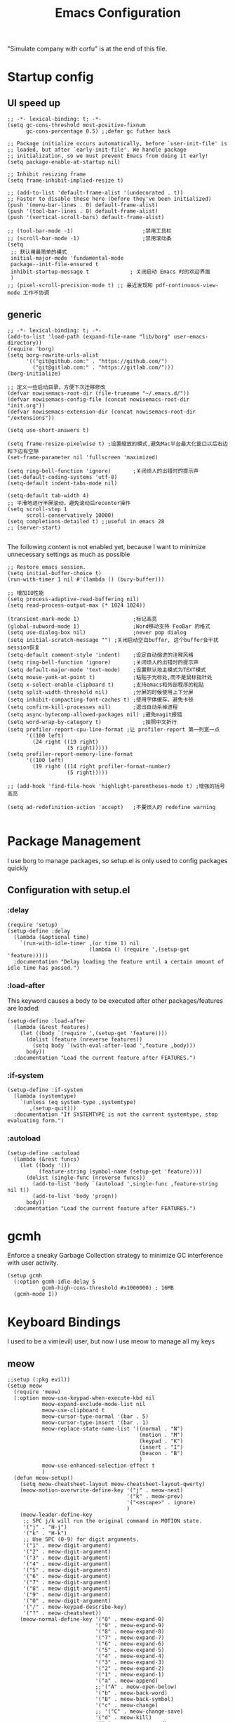  #+TITLE: Emacs Configuration
#+PROPERTY: header-args:elisp :tangle ~/.emacs.d/init.el
"Simulate company with corfu" is at the end of this file.

* Startup config
** UI speed up
#+begin_src elisp :tangle ~/.emacs.d/early-init.el
  ;; -*- lexical-binding: t; -*-
  (setq gc-cons-threshold most-positive-fixnum
        gc-cons-percentage 0.5) ;;defer gc futher back

  ;; Package initialize occurs automatically, before `user-init-file' is
  ;; loaded, but after `early-init-file'. We handle package
  ;; initialization, so we must prevent Emacs from doing it early!
  (setq package-enable-at-startup nil)

  ;; Inhibit resizing frame
  (setq frame-inhibit-implied-resize t)

  ;; (add-to-list 'default-frame-alist '(undecorated . t))
  ;; Faster to disable these here (before they've been initialized)
  (push '(menu-bar-lines . 0) default-frame-alist)
  (push '(tool-bar-lines . 0) default-frame-alist)
  (push '(vertical-scroll-bars) default-frame-alist)

  ;; (tool-bar-mode -1)                      ;禁用工具栏
  ;; (scroll-bar-mode -1)                    ;禁用滚动条
  (setq
   ;; 默认用最简单的模式
   initial-major-mode 'fundamental-mode
   package--init-file-ensured t
   inhibit-startup-message t             ; 关闭启动 Emacs 时的欢迎界面
   )
  ;; (pixel-scroll-precision-mode t) ;; 最近发现和 pdf-continuous-view-mode 工作不协调
#+end_src
** generic
#+begin_src elisp
  ;; -*- lexical-binding: t; -*-
  (add-to-list 'load-path (expand-file-name "lib/borg" user-emacs-directory))
  (require 'borg)
  (setq borg-rewrite-urls-alist
        '(("git@github.com:" . "https://github.com/")
          ("git@gitlab.com:" . "https://gitlab.com/")))
  (borg-initialize)

  ;; 定义一些启动目录，方便下次迁移修改
  (defvar nowisemacs-root-dir (file-truename "~/.emacs.d/"))
  (defvar nowisemacs-config-file (concat nowisemacs-root-dir "init.org"))
  (defvar nowisemacs-extension-dir (concat nowisemacs-root-dir "/extensions"))

  (setq use-short-answers t)

  (setq frame-resize-pixelwise t) ;设置缩放的模式,避免Mac平台最大化窗口以后右边和下边有空隙
  (set-frame-parameter nil 'fullscreen 'maximized)

  (setq ring-bell-function 'ignore)       ;关闭烦人的出错时的提示声
  (set-default-coding-systems 'utf-8)
  (setq-default indent-tabs-mode nil)

  (setq-default tab-width 4)
  ;; 平滑地进行半屏滚动，避免滚动后recenter操作
  (setq scroll-step 1
        scroll-conservatively 10000)
  (setq completions-detailed t) ;;useful in emacs 28
  ;; (server-start)

#+end_src

The following content is not enabled yet, because I want to minimize unnecessary settings as much as possible
#+begin_src elisp :tangle no
  ;; Restore emacs session.
  (setq initial-buffer-choice t)
  (run-with-timer 1 nil #'(lambda () (bury-buffer)))

  ;; 增加IO性能
  (setq process-adaptive-read-buffering nil)
  (setq read-process-output-max (* 1024 1024))

  (transient-mark-mode 1)                 ;标记高亮
  (global-subword-mode 1)                 ;Word移动支持 FooBar 的格式
  (setq use-dialog-box nil)               ;never pop dialog
  (setq initial-scratch-message "") ;关闭启动空白buffer, 这个buffer会干扰session恢复
  (setq-default comment-style 'indent)    ;设定自动缩进的注释风格
  (setq ring-bell-function 'ignore)       ;关闭烦人的出错时的提示声
  (setq default-major-mode 'text-mode)    ;设置默认地主模式为TEXT模式
  (setq mouse-yank-at-point t)            ;粘贴于光标处,而不是鼠标指针处
  (setq x-select-enable-clipboard t)      ;支持emacs和外部程序的粘贴
  (setq split-width-threshold nil)        ;分屏的时候使用上下分屏
  (setq inhibit-compacting-font-caches t) ;使用字体缓存，避免卡顿
  (setq confirm-kill-processes nil)       ;退出自动杀掉进程
  (setq async-bytecomp-allowed-packages nil) ;避免magit报错
  (setq word-wrap-by-category t)             ;按照中文折行
  (setq profiler-report-cpu-line-format ;让 profiler-report 第一列宽一点
        '((100 left)
          (24 right ((19 right)
                     (5 right)))))
  (setq profiler-report-memory-line-format
        '((100 left)
          (19 right ((14 right profiler-format-number)
                     (5 right)))))

  ;; (add-hook 'find-file-hook 'highlight-parentheses-mode t) ;增强的括号高亮

  (setq ad-redefinition-action 'accept)   ;不要烦人的 redefine warning

#+end_src

* Package Management
I use borg to manage packages, so setup.el is only used to config packages quickly
** Configuration with setup.el
*** :delay
#+begin_src elisp
  (require 'setup)
  (setup-define :delay
    (lambda (&optional time)
      `(run-with-idle-timer ,(or time 1) nil
                            (lambda () (require ',(setup-get 'feature)))))
    :documentation "Delay loading the feature until a certain amount of idle time has passed.")
#+end_src
*** :load-after
This keyword causes a body to be executed after other packages/features are loaded:
#+begin_src elisp
  (setup-define :load-after
    (lambda (&rest features)
      (let ((body `(require ',(setup-get 'feature))))
        (dolist (feature (nreverse features))
          (setq body `(with-eval-after-load ',feature ,body)))
        body))
    :documentation "Load the current feature after FEATURES.")
#+end_src
*** :if-system
#+begin_src elisp
  (setup-define :if-system
    (lambda (systemtype)
      `(unless (eq system-type ,systemtype)
         ,(setup-quit)))
    :documentation "If SYSTEMTYPE is not the current systemtype, stop evaluating form.")
#+end_src
*** :autoload
#+begin_src elisp
  (setup-define :autoload
    (lambda (&rest funcs)
      (let ((body '())
            (feature-string (symbol-name (setup-get 'feature))))
        (dolist (single-func (nreverse funcs))
          (add-to-list 'body `(autoload ',single-func ,feature-string nil t))
          (add-to-list 'body 'progn))
        body))
    :documentation "Load the current feature after FEATURES.")
#+end_src
* gcmh
Enforce a sneaky Garbage Collection strategy to minimize GC interference with user activity.
#+begin_src elisp
  (setup gcmh
    (:option gcmh-idle-delay 5
             gcmh-high-cons-threshold #x1000000) ; 16MB
    (gcmh-mode 1))
#+end_src
* Keyboard Bindings
I used to be a vim(evil) user, but now I use meow to manage all my keys
** meow
#+begin_src elisp
  ;;setup (:pkg evil))
  (setup meow
    (require 'meow)
    (:option meow-use-keypad-when-execute-kbd nil
             meow-expand-exclude-mode-list nil
             meow-use-clipboard t
             meow-cursor-type-normal '(bar . 5)
             meow-cursor-type-insert '(bar . 1)
             meow-replace-state-name-list '((normal . "N")
                                            (motion . "M")
                                            (keypad . "K")
                                            (insert . "I")
                                            (beacon . "B")
                                            )
             meow-use-enhanced-selection-effect t
             )
    (defun meow-setup()
      (setq meow-cheatsheet-layout meow-cheatsheet-layout-qwerty)
      (meow-motion-overwrite-define-key '("j" . meow-next)
                                        '("k" . meow-prev)
                                        '("<escape>" . ignore)
                                        )
      (meow-leader-define-key
       ;; SPC j/k will run the original command in MOTION state.
       '("j" . "H-j")
       '("k" . "H-k")
       ;; Use SPC (0-9) for digit arguments.
       '("1" . meow-digit-argument)
       '("2" . meow-digit-argument)
       '("3" . meow-digit-argument)
       '("4" . meow-digit-argument)
       '("5" . meow-digit-argument)
       '("6" . meow-digit-argument)
       '("7" . meow-digit-argument)
       '("8" . meow-digit-argument)
       '("9" . meow-digit-argument)
       '("0" . meow-digit-argument)
       '("/" . meow-keypad-describe-key)
       '("?" . meow-cheatsheet))
      (meow-normal-define-key '("0" . meow-expand-0)
                              '("9" . meow-expand-9)
                              '("8" . meow-expand-8)
                              '("7" . meow-expand-7)
                              '("6" . meow-expand-6)
                              '("5" . meow-expand-5)
                              '("4" . meow-expand-4)
                              '("3" . meow-expand-3)
                              '("2" . meow-expand-2)
                              '("1" . meow-expand-1)
                              '("a" . meow-append)
                              ;;'("A" . meow-open-below)
                              '("b" . meow-back-word)
                              '("B" . meow-back-symbol)
                              '("c" . meow-change)
                              ;; '("C" . meow-change-save)
                              '("d" . meow-kill)
                              '("e" . meow-next-word)
                              '("E" . meow-next-symbol)
                              '("f" . meow-find)
                              ;; '("F" . meow-find-expand)

                              '("g d" . xref-find-definitions)
                              '("g D" . xref-find-references)
                              '("g m" . consult-mark)
                              '("g a" . eglot-code-actions)
                              '("g r" . eglot-rename)
                              '("g f" . eglot-format)

                              '("G" . meow-grab)
                              '("h" . meow-left)
                              '("H" . meow-left-expand)
                              '("i" . meow-insert)
                              ;; '("I" . (progon (meow-line) (meow-insert)))
                              '("j" . meow-next)
                              '("J" . meow-next-expand)
                              '("k" . meow-prev)
                              '("K" . meow-prev-expand)
                              '("l" . meow-right)
                              '("L" . meow-right-expand)
                              ;; '("m" . meow-mark-word)
                              ;; '("M" . meow-mark-symbol)
                              '("m" . consult-register-store)
                              '("M" . meow-mark-symbol)
                              '("n" . meow-search)
                              '("N" . meow-pop-selection)

                              '("o" . meow-open-below)
                              '("O" . meow-open-above)
                              '("p" . meow-yank)
                              '("P" . meow-yank-pop)
                              '("q" . meow-quit)
                              '("Q" . goto-line)
                              '("r" . meow-replace)
                              '("R" . meow-swap-grab)
                              '("s" . meow-line)
                              '("S" . meow-kmacro-lines)
                              '("t" . meow-till)
                              '("u" . meow-undo)
                              '("U" . vundo)
                              '("v v" . meow-visit)
                              '("V" . meow-kmacro-matches)
                              '("w" . meow-block)
                              '("W" . meow-to-block)
                              '("x" . meow-delete)
                              '("X" . meow-backward-delete)
                              '("y" . meow-save)
                              '("z a" . hs-toggle-hiding)
                              '("z c" . hs-hide-block)
                              '("z o" . hs-show-block)
                              '("z m" . hs-hide-all)
                              '("z r" . hs-show-all)
                              '("v i" . meow-inner-of-thing)
                              '("v a" . meow-bounds-of-thing)


                              '("v \'" . insert-quotations)
                              '("v \"" . insert-quotes)
                              '("v \`" . insert-backquote)
                              '("v *" . insert-star)
                              '("v (" . insert-parentheses)
                              '("v [" . insert-bracket)
                              '("v {" . insert-curly)
                              '("v =" . insert-equation)

                              '("<escape>" . ignore)

                              '("!" . meow-start-kmacro-or-insert-counter)
                              '("@" . meow-end-or-call-kmacro)
                              '("#" . symbol-overlay-put)
                              '("^" . meow-join)
                              '("*" . symbol-overlay-put)
                              '("-" . negative-argument)
                              '("=" . indent-region)

                              '("[" . meow-beginning-of-thing)
                              '("]" . meow-end-of-thing)
                              '("\\" . quoted-insert)

                              '(";" . meow-expand-1)
                              '(":" . async-shell-command)
                              '("'" . consult-register-load)
                              '("," . meow-reverse)
                              '("." . repeat)


                              ;; '("&" . meow-query-replace)
                              ;; '("%" . meow-query-replace-regexp)
                              '("/" . consult-line)))
    (meow-global-mode 1)
                                          ; meow-setup 用于自定义按键绑定，可以直接使用下文中的示例
    (meow-setup)
    )
#+end_src

** which-key
#+begin_src elisp
  (setup which-key
    (which-key-mode)
    (setq which-key-idle-delay 0.1))
#+end_src
** keybinding
#+begin_src elisp
  ;; buffer
  (meow-leader-define-key
   '("b b" . persp-switch-to-buffer)
   '("b B" . switch-to-buffer)
   '("b k" . kill-current-buffer)
   '("b l" . meow-last-buffer)
   '("b m" . bookmark-set)
   '("b n" . next-buffer)
   '("b M" . bookmark-delete)
   '("b j" . bookmark-jump)
   '("b p" . previous-buffer)
   '("b r" . revert-buffer))

  ;; lewisliu
  (meow-leader-define-key
   '("e y p" . my-gts-translate-posframe)
   '("e y i" . gts-do-translate)
   ;; citre
   '("e c a" . citre-ace-peek)
   '("e c j" . citre-jump)
   '("e c p" . citre-peek)
   '("e c J" . citre-jump-back)
   '("e c u" . citre-update-this-tags-file)
   '("e c r" . citre-peek-restore)
   '("e c s" . citre-peek-save-session)
   '("e c l" . citre-peek-load-session)
   ;; aweshell
   '("e a a" . aweshell-toggle)
   '("e a d" . aweshell-dedicated-toggle)
   '("e a b" . aweshell-switch-buffer)
   '("e a s" . aweshell-search-history)
   ;; insert-translated
   '("e i i" . insert-translated-name-insert)
   '("e i r" . insert-translated-name-replace)

   ;; imenu-list
   '("e l" . imenu-list-smart-toggle)
   ;; org-download
   '("e d" . org-download-screenshot)
   ;; english help
   '("e h c" . toggle-company-english-helper)
   '("e h f" . english-teacher-follow-mode))

  ;; search
  (meow-leader-define-key
   '("s s" . consult-line)
   '("s b" . consult-buffer)
   '("s d" . consult-ripgrep)
   '("s D" . lewis/ripgrep-search-other-dir)
   '("s g" . deadgrep)
   '("s h" . consult-history)
   '("s f" . consult-find)
   '("s F" . lewis/find-file-other-dir))

  (defun find-config-file()
    (interactive)
    (find-file nowisemacs-config-file))

  ;; file
  (meow-leader-define-key
   '("f r" . consult-recent-file)
   '("f p" . find-config-file))

  ;; notes
  (meow-leader-define-key
   '("n r D" . org-roam-demote-entire-buffer)
   '("n r f" . org-roam-node-find)
   '("n r F" . org-roam-ref-find)
   '("n r g" . org-roam-graph)
   '("n r i" . org-roam-node-insert)
   '("n r I" . org-id-get-create)
   ;; '("n r m" . org-roam-buffer-toggle)
   '("n r M" . org-roam-buffer-display-dedicated)
   '("n r n" . org-roam-capture)
   '("n r r" . org-roam-buffer-toggle)
   '("n r R" . org-roam-link-replace-all)
   ;; date
   '("n r d b" . org-roam-dailies-goto-previous-note)
   '("n r d d" . org-roam-dailies-goto-date)
   '("n r d D" . org-roam-dailies-capture-date)
   '("n r d f" . org-roam-dailies-goto-next-note)
   '("n r d m" . org-roam-dailies-goto-tomorrow)
   '("n r d M" . org-roam-dailies-capture-tomorrow)
   '("n r d n" . org-roam-dailies-capture-today)
   '("n r d t" . org-roam-dailies-goto-today)
   '("n r d T" . org-roam-dailies-capture-today)
   '("n r d y" . org-roam-dailies-goto-yesterday)
   '("n r d Y" . org-roam-dailies-capture-yesterday)
   '("n r d -" . org-roam-dailies-find-directory)
   ;; "node properties"
   '("n r o a" . org-roam-alias-add)
   '("n r o A" . org-roam-alias-remove)
   '("n r o t" . org-roam-tag-add)
   '("n r o T" . org-roam-tag-remove)
   '("n r o r" . org-roam-ref-add)
   '("n r o R" . org-roam-ref-remove)

   '("n e" . org-noter)
   )
  (meow-leader-define-key
   ;; time
   ;; '("t t" . org-pomodoro)
   ;;a agenda
   '("a a" . org-agenda)
   ;;w workspace
   '("TAB". perspective-map))

  ;;oj
  (meow-leader-define-key
   '("o p" . oj-prepare)
   '("o t" . oj-test)
   '("o h" . oj-open-home-dir))
#+end_src

** minibuffer-modifier-keys
#+begin_src elisp
  (require 'minibuffer-modifier-keys)
  (minibuffer-modifier-keys-setup t)
#+end_src
** insert-pair
#+begin_src elisp
  (defun insert-quotations (&optional arg)
    "Enclose following ARG sexps in quotation marks.
    Leave point after open-paren."
    (interactive "*P")
    (insert-pair arg ?\' ?\'))

  (defun insert-quotes (&optional arg)
    "Enclose following ARG sexps in quotes.
    Leave point after open-quote."
    (interactive "*P")
    (insert-pair arg ?\" ?\"))

  (defun insert-backquote (&optional arg)
    "Enclose following ARG sexps in quotations with backquote.
    Leave point after open-quotation."
    (interactive "*P")
    (insert-pair arg ?\` ?\'))

  (defun insert-star (&optional arg)
    "Enclose following ARG sexps in stars.
  Leave point after open-quotation."
    (interactive "*P")
    (insert-pair arg ?\* ?\*))

  (defun insert-bracket (&optional arg)
    "Enclose following ARG sexps in brackets.
  Leave point after open-quotation."
    (interactive "*P")
    (insert-pair arg ?\[ ?\]))

  (defun insert-curly (&optional arg)
    "Enclose following ARG sexps in curly braces.
  Leave point after open-quotation."
    (interactive "*P")
    (insert-pair arg ?\{ ?\}))

  (defun insert-equate (&optional arg)
    "Enclose following ARG sexps in equations.
  Leave point after open-quotation."
    (interactive "*P")
    (insert-pair arg ?\= ?\=))
#+end_src
* UI
** Font
#+begin_src elisp
  (defun font-installed-p (font-name)
    "Check if font with FONT-NAME is available."
    (find-font (font-spec :name font-name)))

  (when (display-graphic-p)
    ;; Set default font
    (cl-loop for font in '(
                           ;; "JetBrains Mono"
                           ;; "InconsolataGo QiHei NF"
                           "Sarasa Mono SC Nerd"
                           "yaheiInconsolata"
                           "Monaco"
                           "Consolas")
             when (font-installed-p font)
             return (progn
                      (set-face-attribute 'default nil :family font :height 140)
                      (set-face-attribute 'fixed-pitch nil :family font :height 1.0)))

    ;; variable-pitch
    (cl-loop for font in '("Noto Sans CJK SC" "Arial" "Helvetica" "Times New Roman")
             when (font-installed-p font)
             return (set-face-attribute 'variable-pitch nil :family font :height 1.0)))

  ;; Specify font for all unicode characters
  ;; (cl-loop for font in '("Apple Color Emoji" "Segoe UI Symbol" "Symbola" "Symbol")
  ;;          when (font-installed-p font)
  ;;          return(set-fontset-font t 'unicode font nil 'prepend))

  ;; ;; Specify font for Chinese characters
  ;; (cl-loop for font in '("WenQuanYi Micro Hei" "Microsoft Yahei")
  ;;          when (font-installed-p font)
  ;;          return (set-fontset-font t '(#x4e00 . #x9fff) font)))

  ;; (set-face-attribute 'default nil :family "yaheiInconsolata" :height 140)

  (setup mixed-pitch
    (:hook-into text-mode))
  ;; 需要等宽的把face 添加到 mixed-pitch-fixed-pitch-faces
#+end_src

** Theme
Modus-themes is great especailly for org mode
#+begin_src elisp
  (setup modus-themes
    (:option modus-themes-org-blocks 'tinted-background
             modus-themes-mode-line '(3d)
             modus-themes-hl-line '(intense accented)
             modus-themes-paren-match '(intense bold underline)
             modus-themes-subtle-line-numbers t)
    ;; (load-theme 'modus-vivendi))
    (load-theme 'modus-operandi))
#+end_src

** line number
only enable line number in some modes, borrowed from lazycat-emacs
#+begin_src elisp
  (setq display-line-numbers-width-start t)
  (setq line-number-display-limit large-file-warning-threshold)
  (setq line-number-display-limit-width 1000)

  (dolist (hook (list
                 'c-mode-common-hook
                 'c-mode-hook
                 'emacs-lisp-mode-hook
                 'lisp-interaction-mode-hook
                 'lisp-mode-hook
                 'java-mode-hook
                 'asm-mode-hook

                 'haskell-mode-hook
                 'rcirc-mode-hook
                 'erc-mode-hook
                 'sh-mode-hook
                 'makefile-gmake-mode-hook
                 'python-mode-hook
                 'js-mode-hook
                 'html-mode-hook
                 'css-mode-hook
                 'tuareg-mode-hook
                 'go-mode-hook
                 'coffee-mode-hook
                 'qml-mode-hook
                 'markdown-mode-hook
                 'slime-repl-mode-hook
                 'package-menu-mode-hook
                 'cmake-mode-hook
                 'php-mode-hook
                 'web-mode-hook
                 'coffee-mode-hook
                 'sws-mode-hook
                 'jade-mode-hook
                 'vala-mode-hook
                 'rust-mode-hook
                 'ruby-mode-hook
                 'qmake-mode-hook
                 'lua-mode-hook
                 'swift-mode-hook
                 'llvm-mode-hook
                 'conf-toml-mode-hook
                 'nxml-mode-hook
                 'nim-mode-hook
                 'org-mode-hook
                 ))
    (add-hook hook (lambda () (display-line-numbers-mode))))
#+end_src
** all-the-icons
I'm thinking about removing this package, but it's pretty good so far
*** all-the-icons
#+begin_src elisp
  (setup all-the-icons
    (:option all-the-icons-scale-factor 1.0))
  (setup all-the-icons-completion
    (add-hook 'marginalia-mode-hook #'all-the-icons-completion-marginalia-setup))
#+end_src

** rainbow-delimiters
rainbow-delimiters is a "rainbow parentheses"-like mode which highlights delimiters such as parentheses, brackets or braces according to their depth.
#+begin_src elisp
  (setup rainbow-delimiters
    (:hook-into prog-mode))
#+end_src
** diff-hl
diff-hl-mode highlights uncommitted changes on the left side of the window (area also known as the "gutter"), allows you to jump between and revert them selectively.
#+begin_src elisp
  (setup diff-hl
    (global-diff-hl-mode)
    (diff-hl-margin-mode))
    #+end_src
** emacs-dashboard
#+begin_src elisp
  (setup dashboard
    (:option dashboard-items '((recents . 5)
                               ;; (agenda . 5)
                               (bookmarks . 5)
                               ;; (projects . 5)
                               )
             ;; dashboard-set-heading-icons t
             dashboard-center-content t
             dashboard-startup-banner "~/.emacs.d/etc/banner.txt"
             dashboard-set-init-info t)
    (dashboard-setup-startup-hook))
#+end_src
** doom-modeline
#+begin_src elisp
(setup doom-modeline
  (:option doom-modeline-window-width-limit fill-column
           doom-modeline-height 20
           doom-modeline-hud t
           doom-modeline-icon nil
           doom-modeline-unicode-fallback t)
  (:hook-into after-init))
#+end_src
** awesome-tray
#+begin_src elisp
  (setup awesome-tray
    (:option
     ;; awesome-tray-file-path-show-filename t
             awesome-tray-update-interval 0.2
             awesome-tray-buffer-name-buffer-changed t
             awesome-tray-file-path-truncate-dirname-levels 3
             awesome-tray-buffer-name-max-length 30
             )
    ;; (require 'awesome-tray)

    (:when-loaded
    (defvar lewis-awesome-tray-deli "  ")

    (defun pyim-awesome-tray()
      (concat current-input-method-title))
    (defun persp-awesome-tray()
      (concat "[" (persp-current-name) "]"))

    (defun project-awesome-tray()
      (car (nthcdr 2 (project-current))))
    (defun meow-awesome-tray()
      (concat "<" (meow-indicator) ">"))

     (add-to-list 'awesome-tray-module-alist '("meow" . (meow-awesome-tray awesome-tray-module-last-command-face)))
     (add-to-list 'awesome-tray-module-alist '("pyim" . (pyim-awesome-tray awesome-tray-module-input-method-face)))
     (add-to-list 'awesome-tray-module-alist '("persp" . (persp-awesome-tray awesome-tray-module-location-face)))

    (setq awesome-tray-active-modules (list "location" lewis-awesome-tray-deli "buffer-read-only" "file-path" "buffer-name" lewis-awesome-tray-deli "pyim"  "" "meow" lewis-awesome-tray-deli "persp" lewis-awesome-tray-deli "mode-name" "git"))
    ;; (awesome-tray-mode 1)
    ))
#+end_src
** hl-todo
#+begin_src elisp
    (global-hl-todo-mode)
#+end_src
* General Configuration
** simple
#+begin_src elisp
  ;; Show line/column number and more
  (setup simple
    ;; show line/column/filesize in modeline
    (:option line-number-mode t
             column-number-mode t
             size-indication-mode t
             ;; visual-line-fringe-indicators '(nil right-curly-arrow)
             ;; eliminate duplicates
             kill-do-not-save-duplicates t
             ;; show cwd when `shell-command' and `async-shell-command'
             shell-command-prompt-show-cwd t
             ;; show the name of character in `what-cursor-position'
             what-cursor-show-names t))
#+end_src
** general modes
#+begin_src elisp
  (setup save-place
    (:hook-into after-init-hook))
  (setup elec-pair
    (:option electric-pair-inhibit-predicate 'electric-pair-conservative-inhibit)
    (electric-pair-mode t))

  (global-auto-revert-mode t)                  ; 当另一程序修改了文件时，让 Emacs 及时刷新 Buffer
  (delete-selection-mode t)                    ; 选中文本后输入文本会替换文本（更符合我们习惯了的其它编辑器的逻辑）
  (global-hl-line-mode)
  (recentf-mode t)
  (blink-cursor-mode -1)                  ;指针不闪动
#+end_src
** backup, super-save
#+begin_src elisp
  (setq make-backup-files nil)
  (setq auto-save-default nil)

  (setup super-save
    (super-save-mode 1)
    (setq super-save-auto-save-when-idle t))
#+end_src
** 自动换行
#+begin_src elisp
  (setq fill-column 120)          ;默认显示 100列就换行
  (setq word-wrap t)
  (setq word-wrap-by-category t)
  (add-hook 'text-mode-hook 'visual-line-mode)
  ;; (add-hook 'org-mode-hook 'turn-on-auto-fill)
#+end_src
** so-long
解决长行卡死问题
#+begin_src elisp
    (global-so-long-mode 1)
#+end_src
** TRAMP
#+begin_src elisp
  (setq tramp-default-method "ssh")
#+end_src
** Automatically clean whitespace
#+begin_src elisp
  (setup ws-butler
    (:hook-into text-mode prog-mode))
#+end_src
** exec-path-from-shell
#+begin_src elisp
  ;; 可以优化速度, 建议看一下官网的一篇文章
  (setup exec-path-from-shell
      (exec-path-from-shell-initialize))
      ;; (when (memq window-system '(mac ns x))
    ;;   (exec-path-from-shell-initialize)))
#+end_src
** Undo
*** vundo for undo history
#+begin_src elisp
(setup vundo)
#+end_src
* 补全
** Completions with Vertico
#+begin_src elisp
  (setup vertico
    (:option vertico-cycle t)
    (:with-mode vertico
      (:bind [backspace] vertico-directory-delete-char))
    (vertico-mode))
  (vertico-posframe-mode 1)
#+end_src
** Orderless
#+begin_src elisp
  (setup orderless
    (setq completion-styles '(orderless)
          completion-category-defaults nil
          completion-category-overrides '((file (styles . (partial-completion))))))
#+end_src
** savehist
#+begin_src elisp
    (savehist-mode)
#+end_src
** Consult Commands
*** consult
#+begin_src elisp
  (setup consult
    (:with-map minibuffer-local-map
      (:bind "C-r" consult-history))
    ;; Optionally configure the register formatting. This improves the register
    ;; preview for `consult-register', `consult-register-load',
    ;; `consult-register-store' and the Emacs built-ins.
    (setq register-preview-delay 0
          register-preview-function #'consult-register-format)
    ;; Optionally replace `completing-read-multiple' with an enhanced version.
    (advice-add #'completing-read-multiple :override #'consult-completing-read-multiple)
    ;; Use Consult to select xref locations with preview
    (setq xref-show-xrefs-function #'consult-xref
          xref-show-definitions-function #'consult-xref)
    ;; Optionally configure a function which returns the project root directory.
    ;; There are multiple reasonable alternatives to chose from.
    ;;;; 1. project.el (project-root)
    (setq consult-project-root-function
          (lambda ()
            (when-let (project (project-current))
              (car (project-roots project))))))
#+end_src
*** search other cwd
#+begin_src elisp
  (defun lewis/ripgrep-search-other-dir()
    (interactive)
    (let ((current-prefix-arg '(-1)))
      (call-interactively 'consult-ripgrep)))

  (defun lewis/find-file-other-dir()
    (interactive)
    (let ((current-prefix-arg '(-1)))
      (call-interactively 'consult-find)))

#+end_src
** Marginalia
#+begin_src elisp
  (setup marginalia
    (:option marginalia-annotators '(marginalia-annotators-heavy
                                     marginalia-annotators-light
                                     nil))
    (:when-loaded
      (cl-pushnew 'epkg-marginalia-annotate-package
                  (alist-get 'package marginalia-annotator-registry)))
    (marginalia-mode))

#+end_src
** embark
should be check after reading the embark.el manual
#+begin_src elisp
  (setup embark-consult
    (add-hook 'embark-collect-mode-hook #'consult-preview-at-point-mode))

  (setup embark
    (:also-load embark-consult)
    (:option prefix-help-command 'embark-prefix-help-command)
    (:global "C-S-a" embark-act)

    ;; Show Embark actions via which-key
    (setq embark-action-indicator
          (lambda (map)
            (which-key--show-keymap "Embark" map nil nil 'no-paging)
            #'which-key--hide-popup-ignore-command)
          embark-become-indicator embark-action-indicator))

  (setup wgrep)
#+end_src
** corfu(instead of company)
#+begin_src elisp
  (setup corfu
    (:option
     ;; Optional customizations
     corfu-cycle t                ;; Enable cycling for `corfu-next/previous'
     corfu-auto t                 ;; Enable auto completion
     ;; (corfu-quit-at-boundary t)     ;; Automatically quit at word boundary
     corfu-quit-no-match t        ;; Automatically quit if there is no match
     corfu-preview-current nil    ;; Disable current candidate preview
     ;; corfu-echo-documentation nil ;; Disable documentation in the echo area
     corfu-auto-prefix 2)
    (:with-map corfu-map
      (:bind
       ;; [tab] corfu-next
       ;;       [backtab] corfu-previous
       "<escape>" corfu-quit))
    (corfu-global-mode))

  (defun corfu-enable-always-in-minibuffer ()
    "Enable Corfu in the minibuffer if Vertico/Mct are not active."
    (unless (or (bound-and-true-p mct--active)
                (bound-and-true-p vertico--input))
      ;; (setq-local corfu-auto nil) Enable/disable auto completion
      (corfu-mode 1)))
  (add-hook 'minibuffer-setup-hook #'corfu-enable-always-in-minibuffer 1)

  ;; corfu backend
  (setup cape
    (add-to-list 'completion-at-point-functions #'cape-file)
    ;; (add-to-list 'completion-at-point-functions #'cape-tex)
    ;; (add-to-list 'completion-at-point-functions #'cape-dabbrev)
    ;; (add-to-list 'completion-at-point-functions #'cape-keyword)
    )
  ;; Enable Corfu completion UI
  (setup corfu-doc
    (:hook-into corfu-mode))

  (setup svg-lib) ;; built-in has little icons
  (setup kind-icon
    (:load-after corfu)
    (:option kind-icon-default-face 'corfu-default) ; to compute blended backgrounds correctly
    (add-to-list 'corfu-margin-formatters #'kind-icon-margin-formatter))
#+end_src
** yasnippet
#+begin_src elisp
  (setup yasnippet
    (:option yas-snippet-dirs '("~/.emacs.d/etc/snippets"))
    (yas-global-mode 1))
  ;;(setup yasnippet-snippets)
#+end_src
** deadgrep
#+begin_src elisp
  (setup deadgrep)
#+end_src
#+begin_src elisp
  (setup rg
    (:when-loaded
      (rg-enable-default-bindings)))
#+end_src
* Window Management
** winner-mode
#+begin_src elisp
  (winner-mode t)
#+end_src
** popper
Popper is a minor-mode to tame the flood of ephemeral windows Emacs produces, while still keeping them within arm’s reach.
#+begin_src elisp
  (setup popper
    (:option popper-reference-buffers '("\\*Messages\\*"
                                        "Output\\*$"
                                        "\\*Async Shell Command\\*"
                                        "Go-Translate"
                                        help-mode
                                        helpful-mode
                                        compilation-mode
                                        youdao-dictionary-mode)
             popper-window-height  (lambda (win)
                                     (fit-window-to-buffer
                                      win
                                      (floor (frame-height) 1)))

             )
    (:global "C-`" popper-toggle-latest
             "M-`" popper-cycle
             "C-M-`" popper-toggle-type)
    (popper-mode +1)
    (popper-echo-mode +1))
#+end_src
** Move
*** avy
Jump anywhere in the world
#+begin_src elisp
  (setup avy
    (:global "M-j" avy-goto-word-1))
#+end_src
*** jump-back
borrowed from citre, now you can always jump-back use "M-,"
#+begin_src elisp :tangle no
  (defun my--push-point-to-xref-marker-stack (&rest r)
    (xref-push-marker-stack (point-marker))) ;; must autoload this command in xref
  (dolist (func '(find-function
                  consult-imenu
                  consult-ripgrep
                  consult-line
                  consult-find
                  find-file
                  goto-line
                  citre-jump
))
    (advice-add func :before 'my--push-point-to-xref-marker-stack))
#+end_src
*** bookmark
#+begin_src elisp
  (setq bookmark-default-file "~/Documents/emacs/other-files/bookmarks")
#+end_src
* ibuffer
#+begin_src elisp
  (setup ibuffer
    (:global [remap list-buffers] #'ibuffer))
#+end_src
* Input
** pyim
#+begin_src elisp
  (setup posframe)
  (setup pyim
    (:option pyim-dicts '((:name "lewis_pyim_dict" :file "~/Documents/emacs/other-files/lewis_pyim_dict.pyim")
                          (:name "lewis_big_dict" :file "~/Documents/emacs/other-files/pyim-bigdict.pyim.gz"))
             ;; pyim-default-scheme 'xiaohe-shuangpin
             pyim-default-scheme 'quanpin
             pyim-punctuation-translate-p '(no yes auto)
             pyim-page-tooltip 'posframe
             pyim-page-length 5
             ;; (setq-default pyim-punctuation-translate-p '(yes no auto))   ;使用全角标点。
             ;; (setq-default pyim-punctuation-translate-p '(no yes auto))   ;使用半角标点。
             ;; (setq-default pyim-punctuation-translate-p '(auto yes no))   ;中文使用全角标点，英文使用半角标点。
             )
    (:when-loaded
      (set-default 'pyim-punctuation-half-width-functions
                   '(pyim-probe-punctuation-line-beginning pyim-probe-punctuation-after-punctuation))
      (pyim-isearch-mode 1)
      (defalias 'pyim-probe-meow-normal-mode
        #'(lambda nil
            (meow-normal-mode-p)))
      (set-default 'pyim-english-input-switch-functions
                   '(pyim-probe-auto-english pyim-probe-isearch-mode pyim-probe-program-mode pyim-probe-org-structure-template pyim-probe-org-latex-mode pyim-probe-meow-normal-mode))

      (defalias 'my-orderless-regexp
        #'(lambda
            (orig_func component)
            (let
                ((result
                  (funcall orig_func component)))
              (pyim-cregexp-build result))))
      (advice-add 'orderless-regexp :around #'my-orderless-regexp)
      )
    (setq default-input-method "pyim"))
#+end_src
* File and Browsing
** file browsing
*** dirvish
Dirvish is a minimalistic file manager based on Dired. It's fast
#+begin_src elisp
(setup dirvish)
#+end_src
*** diredfl
This is adapted from the extra font lock rules provided by Drew Adams' dired+ package, but published via a modern means, and with support for older Emacsen removed.
#+begin_src elisp
  (setup diredfl
    (:hook-into dired-mode))
#+end_src
*** dired-subtree
#+begin_src elisp
  ;; this is in dired-hacks
  (setup dired-subtree
    (:load-after dired)
    (:option dired-subtree-line-prefix "     ")
    (:with-map dired-mode-map
      (:bind "TAB" dired-subtree-cycle)))
#+end_src
** structure browsing
*** imenu-list
#+begin_src elisp
  (setup imenu-list
    (:autoload imenu-list-smart-toggle)
    (:option imenu-list-focus-after-activate t
             imenu-list-auto-resize t
             imenu-list-position 'left))
#+end_src
** perspective
#+begin_src elisp
  (setup perspective
    (:option persp-initial-frame-name "Main"
             persp-mode-prefix-key "")
    ;; Running `persp-mode' multiple times resets the perspective list...
    (unless (equal persp-mode t)
      (persp-mode)))
#+end_src
** tab-bar
#+begin_src elisp :tangle no
  (setup tab-bar
    (:hook-into after-init)
    (:option tab-bar-show nil
             tab-bar-tab-hints t
             tab-bar-close-button-show nil
             tab-bar-tab-name-function 'tab-bar-tab-name-all))
#+end_src
** auto-revert changed files
#+begin_src elisp
;; Revert Dired and other buffers
(setq global-auto-revert-non-file-buffers t)
;; Revert buffers when the underlying file has changed
(global-auto-revert-mode 1)
#+end_src
* shell
** aweshell
#+begin_src elisp
  (setup aweshell
    (:option aweshell-auto-suggestion-p nil)
    (:autoload aweshell-toggle)
    (:autoload aweshell-dedicated-toggle))
#+end_src
** vterm
#+begin_src elisp
  (setup vterm)
#+end_src
** dtache
Run and interact with detached shell commands
#+begin_src elisp :tangle no
(setup (:pkg dtache))
#+end_src
* git
** magit
#+begin_src elisp
  (setup magit
    ;; (:when-loaded
      ;; (magit-add-section-hook 'magit-status-sections-hook
      ;;                         'magit-insert-modules
      ;;                         'magit-insert-stashes
      ;;                         'append))
    )
#+end_src
** blamer
Show git blame info about current line
#+begin_src elisp
  (setup blamer
    (:option blamer-idle-time 0.3
             blamer-min-offset 70))
#+end_src
* Program
** Language
*** elisp
**** helpful
#+begin_src elisp
  (setup helpful
    (:global "C-h f" #'helpful-callable
             "C-h v" #'helpful-variable
             "C-h k" #'helpful-key
             "C-c C-d" #'helpful-at-point
             "C-h F" #'helpful-function
             "C-h C" #'helpful-command))
#+end_src
**** elisp-demos
#+begin_src elisp
  (setup elisp-demos
    (advice-add 'helpful-update :after #'elisp-demos-advice-helpful-update))
#+end_src
**** elispfl
#+begin_src elisp
  (setup elispfl
    (:hook-into emacs-lisp-mode ielm))
#+end_src
*** graphviz-dot-mode
#+begin_src elisp :tangle no
  (setup (:pkg graphviz-dot-mode)
    (:file-match "\\.dot\\'")
    (:option graphviz-dot-indent-width 4))
    ;; (:when-loaded
    ;;   (require 'company-graphviz-dot)))
#+end_src
*** beancount
Emacs major-mode to work with Beancount ledger files
#+begin_src elisp
  (setup beancount
    (:file-match "\\.beancount\\'"))
#+end_src
*** latex
#+begin_src elisp
  (setup auctex)
  (setup cdlatex)
#+end_src
*** python
**** python
#+begin_src elisp
  (setup python
    (:with-hook inferior-python-mode-hook
      (:hook (lambda ()
               (process-query-on-exit-flag
                (get-process "Python")))))
    (:when-loaded
      (when (and (executable-find "python3")
                 (string= python-shell-interpreter "python"))
        (setq python-shell-interpreter "python3"))
      (with-eval-after-load 'exec-path-from-shell
        (exec-path-from-shell-copy-env "PYTHONPATH"))
      ;; (setup (:pkg live-py-mode))
      )
    )

#+end_src
*** cpp
#+begin_src elisp
(setup cmake-mode)
#+end_src
*** scheme
#+begin_src elisp
(setup geiser)
(setup geiser-guile)
#+end_src
** Useful programing tools
*** quickrun
#+begin_src elisp
  (setup quickrun)
#+end_src
*** tree-sitter
#+begin_src elisp :tangle no
  (setup (:pkg tree-sitter)
    ;; (:hook-into prog-mode)
    (:when-loaded
      ;; (require 'tree-sitter-langs)
      (add-hook 'tree-sitter-after-on-hook #'tree-sitter-hl-mode)))
    (setup (:pkg tree-sitter-langs))
#+end_src
*** lsp mode
**** eglot
#+begin_src elisp
  ;; use built-in package dep
  (setup project)
  (setup xref
    (:autoload xref-push-marker-stack)) ;; autoload this command for jump-back
  ;; (setup (:pkg flymake :type built-in))
  ;; (setup (:pkg jsonrpc :type built-in))
  ;; (setup (:pkg eldoc :type built-in))

  ;; (setup (:pkg markdown-mode))
  (setup eldoc-box
    (add-hook 'eglot--managed-mode-hook #'eldoc-box-hover-at-point-mode t))

  ;; (setq xref-search-program 'ripgrep)
  (setq read-process-output-max (* 1024 1024))
  (setup eglot)
  (setup eldoc
    (:option eldoc-echo-area-use-multiline-p 3
          eldoc-echo-area-display-truncation-message nil))
  (setq c-basic-offset 4)
#+end_src
**** lsp-org-special
enable eglot in org-src mode
#+begin_src elisp
  (cl-defmacro lsp-org-babel-enable (lang)
    "Support LANG in org source code block."
    (cl-check-type lang stringp)
    (let* ((edit-pre (intern (format "org-babel-edit-prep:%s" lang)))
           (intern-pre (intern (format "lsp--%s" (symbol-name edit-pre)))))
      `(progn
         (defun ,intern-pre (info)
           (let ((file-name (->> info caddr (alist-get :file))))
             (unless file-name
               (setq file-name (make-temp-file "babel-lsp-")))
             (setq buffer-file-name file-name)
             (eglot-ensure)))
         ;; (lsp-deferred)))
         (put ',intern-pre 'function-documentation
              (format "Enable lsp-mode in the buffer of org source block (%s)."
                      (upcase ,lang)))
         (if (fboundp ',edit-pre)
             (advice-add ',edit-pre :after ',intern-pre)
           (progn
             (defun ,edit-pre (info)
               (,intern-pre info))
             (put ',edit-pre 'function-documentation
                  (format "Prepare local buffer environment for org source block (%s)."
                          (upcase ,lang))))))))
  (defvar org-babel-lang-list
    '("python" "C++" "C"))
  (dolist (lang org-babel-lang-list)
    (eval `(lsp-org-babel-enable ,lang)))
#+end_src
*** citre
Citre is an advanced Ctags (or actually, readtags) frontend for Emacs.
#+begin_src elisp
  (setup citre
    (require 'citre-config)
    (:option
     citre-use-project-root-when-creating-tags t
     citre-prompt-language-for-ctags-command t
     citre-auto-enable-citre-mode-modes '(prog-mode)))
#+end_src
*** symbol-overlay
Highlight symbols with keymap-enabled overlays
#+begin_src elisp
  (setup symbol-overlay
    (:autoload symbol-overlay-put))
#+end_src
*** eglot-ltex
eglot client leveraging LTEX Language Server.
#+begin_src elisp :tangle no
  (setup eglot-ltex
      (:option eglot-languagetool-server-path "~/Downloads/ltex-ls/")
      (:with-hook text-mode-hook
        (:hook (lambda ()
                       (require 'eglot-ltex)))))
#+end_src
*** Code toggle with hideshow
#+begin_src elisp
  (setup hideshow
    (:with-hook prog-mode-hook
      (:hook hs-minor-mode)))
#+end_src
* Org Mode
** org-mode
#+begin_src elisp
  ;; (setq-default prettify-symbols-alist '(("#+BEGIN_SRC" . "ℱ")
  ;;                                        ("#+END_SRC" . "Ⅎ")
  ;;                                        ("#+begin_src" . "ℱ")
  ;;                                        ("#+end_src" . "Ⅎ")))
  (setup org
    (setq org-directory "~/Documents/emacs/orgmode/")
    (:option org-adapt-indentation t
             org-startup-indented t
             org-hide-emphasis-markers t
             org-imenu-depth 5
             org-return-follows-link t
             org-link-frame-setup '((vm . vm-visit-folder-other-frame)
                                    (vm-imap . vm-visit-imap-folder-other-frame)
                                    (gnus . org-gnus-no-new-news)
                                    (file . find-file)
                                    (wl . wl-other-frame))
             fill-column 120
             org-log-done 'time ;; 记录完成时间
             org-blank-before-new-entry '((heading . nil)
                                          (plain-list-item . nil))

             org-image-actual-width 600
             org-preview-latex-image-directory "~/.cache/ltximg/"

             org-confirm-babel-evaluate nil
             org-src-window-setup 'split-window-below
             org-refile-targets '(("~/Documents/emacs/orgmode/roam/20211204000712-refile_index.org" . (:maxlevel . 9)))
             )
    ;; (:file-match "\\.org\\'")
    ;; (:hook 'prettify-symbols-mode org-num-mode)
    (:hook org-num-mode)
    (:when-loaded
      (require 'org-tempo) ;; so that <s is useful
      (setq-default org-todo-keywords
                    (quote ((sequence "TODO(t)" "NEXT(n)" "|" "DONE(d)")
                            (sequence "WAITING(w@/!)" "HOLD(h@/!)" "|" "CANCELLED(c@/!)" "PHONE" "MEETING"))))
      (setq-default org-todo-keyword-faces
                    (quote (("TODO" :foreground "red" :weight bold)
                            ("NEXT" :foreground "blue" :weight bold)
                            ("DONE" :foreground "forest green" :weight bold)
                            ("WAITING" :foreground "orange" :weight bold)
                            ("HOLD" :foreground "magenta" :weight bold)
                            ("CANCELLED" :foreground "forest green" :weight bold)
                            ("MEETING" :foreground "forest green" :weight bold)
                            ("PHONE" :foreground "forest green" :weight bold))))
      ;; 导出相关的设置

      (setq org-latex-pdf-process
            '("xelatex -interaction nonstopmode %f"
              "bibtex %b"
              "xelatex -interaction nonstopmode %f"
              "xelatex -interaction nonstopmode %f"))
      (setq org-format-latex-options (plist-put org-format-latex-options :scale 2.0)) ;; use a large preview for latex

      (defface my-org-emphasis-bold
        '((default :inherit bold)
          (((class color) (min-colors 88) (background light))
           :foreground "pale violet red")
          (((class color) (min-colors 88) (background dark))
           :foreground "pale violet red"))
        "My bold emphasis for Org.")

      (defface my-org-emphasis-italic
        '((default :inherit italic)
          (((class color) (min-colors 88) (background light))
           :foreground "green3")
          (((class color) (min-colors 88) (background dark))
           :foreground "green3"))
        "My italic emphasis for Org.")

      (defface my-org-emphasis-underline
        '((default :inherit underline)
          (((class color) (min-colors 88) (background light))
           :foreground "#813e00")
          (((class color) (min-colors 88) (background dark))
           :foreground "#d0bc00"))
        "My underline emphasis for Org.")

      (setq org-emphasis-alist
            '(("*" my-org-emphasis-bold)
              ("/" my-org-emphasis-italic)
              ("_" underline)
              ("=" org-verbatim verbatim)
              ("~" org-code verbatim)
              ("+" (:strike-through t))
              ))

      (org-babel-do-load-languages
       'org-babel-load-languages
       '((emacs-lisp . t)
         (python . t)
         (dot . t)
         (latex . t)
         (C . t)
         (scheme . t)
         ;; (C++ . t)
         ;; (bash . t)
         ))
  ))
#+end_src
** org-modern
#+begin_src elisp
  ;; Enable org-modern-mode
  (setup org-modern
    (:option org-modern-list '((?+ . "➤")
                               (?- . "–")
                               (?* . "•")))
    (:hook-into org-mode)
    (add-hook 'org-agenda-finalize-hook #'org-modern-agenda)
    )
#+end_src
** org-appear
#+begin_src elisp
  (setup org-appear
    (:hook-into org-mode))
#+end_src
** org-download
#+begin_src elisp
  (setup org-download
    (:option org-download-method 'directory
             org-download-screenshot-basename "screenshot.jpg"
             org-download-image-dir "~/Documents/emacs/orgmode/PicturesForAll/org_download_images")
    (:when-loaded
      (when (eq system-type 'gnu/linux)
        (setq-default org-download-screenshot-method "spectacle"))
      (when (eq system-type 'darwin)
        (setq org-download-screenshot-method "screencapture -i %s")))
    (:autoload org-download-screenshot))
#+end_src
** org-roam
*** org-roam
#+begin_src elisp
  ;; (setup emacs-sqlite-builtin)
  (setup org-roam
    (:option
     org-roam-database-connector 'sqlite-builtin
     org-roam-mode-section-functions (list #'org-roam-backlinks-section
                                           #'org-roam-reflinks-section
                                           ;; #'org-roam-unlinked-references-section
                                           )
     org-roam-directory "~/Documents/emacs/orgmode/roam/"
     org-roam-dailies-directory "~/Documents/emacs/orgmode/roam"

     org-roam-db-gc-threshold most-positive-fixnum
     ;; org-roam-node-display-template "${doom-hierarchy:*} ${tags:37}"
     org-roam-node-display-template (concat "${type:15} ${doom-hierarchy:80} " (propertize "${tags:*}" 'face 'org-tag))
     org-roam-capture-templates '(("m" "main" plain "%?"
                                   :target
                                   (file+head "main/%<%Y-%m-%d>-${slug}.org"
                                              "#+title: ${title}\n* Action notes\n* Idea notes\n* Sealed notes")
                                   :unnarrowed t)
                                  ("r" "reference" plain "%?"
                                   :target
                                   (file+head "reference/%<%Y-%m-%d>-${slug}.org"
                                              "#+title: ${title}\n* Action notes\n* Idea notes\n* Sealed notes")
                                   :unnarrowed t)
                                  ("a" "article" plain "%?"
                                   ;; :target
                                   :if-new
                                   (file+head "articles/%<%Y-%m-%d>-${slug}.org"
                                              "#+title: ${title}\n* Action notes\n* Idea notes\n* Sealed notes")
                                   :unnarrowed t)))
    (:when-loaded
      (org-roam-db-autosync-mode)

      ;; Codes blow are used to general a hierachy for title nodes that under a file
      (cl-defmethod org-roam-node-doom-filetitle ((node org-roam-node))
        "Return the value of \"#+title:\" (if any) from file that NODE resides in.
      If there's no file-level title in the file, return empty string."
        (or (if (= (org-roam-node-level node) 0)
                (org-roam-node-title node)
              (org-roam-get-keyword "TITLE" (org-roam-node-file node)))
            ""))
      (cl-defmethod org-roam-node-doom-hierarchy ((node org-roam-node))
        "Return hierarchy for NODE, constructed of its file title, OLP and direct title.
        If some elements are missing, they will be stripped out."
        (let ((title     (org-roam-node-title node))
              (olp       (org-roam-node-olp   node))
              (level     (org-roam-node-level node))
              (filetitle (org-roam-node-doom-filetitle node))
              (separator (propertize " > " 'face 'shadow)))
          (cl-case level
            ;; node is a top-level file
            (0 filetitle)
            ;; node is a level 1 heading
            (1 (concat (propertize filetitle 'face '(shadow italic))
                       separator title))
            ;; node is a heading with an arbitrary outline path
            (t (concat (propertize filetitle 'face '(shadow italic))
                       separator (propertize (string-join olp " > ") 'face '(shadow italic))
                       separator title)))))

      (cl-defmethod org-roam-node-type ((node org-roam-node))
        "Return the TYPE of NODE."
        (condition-case nil
            (file-name-nondirectory
             (directory-file-name
              (file-name-directory
               (file-relative-name (org-roam-node-file node) org-roam-directory))))
          (error "")))

      (add-to-list 'display-buffer-alist
                   '("\\*org-roam\\*"
                     (display-buffer-in-side-window)
                     (side . right)
                     (slot . 0)
                     (window-width . 0.25)
                     (window-parameters . ((no-other-window . t)
                                           (no-delete-other-windows . t)))))
      (org-roam-buffer-toggle)
      ))
#+end_src
*** Every Zettel is a Draft until Declared Otherwise
#+begin_src elisp
(defun lewis/tag-new-node-as-draft ()
  (org-roam-tag-add '("draft")))
(add-hook 'org-roam-capture-new-node-hook #'lewis/tag-new-node-as-draft)
#+end_src
*** org-roam-ui
#+begin_src elisp
  ;; (setup (:pkg websocket))
  ;; (setup (:pkg simple-httpd))
  ;; (setup (:pkg org-roam-ui :host github :repo "org-roam/org-roam-ui" :files ("*.el" "out")))
#+end_src
*** org-roam-agenda
The main purpose for this section is to add every node that has a "TODO" into org-agenda, so I can see all the "TODO"s
among all the files in org-roam in a single agenda-view. The code was borrowed from vulpea.
#+begin_src elisp

  (defun vulpea-project-p ()
    "Return non-nil if current buffer has any todo entry.
  TODO entries marked as done are ignored, meaning the this
  function returns nil if current buffer contains only completed
  tasks."
    (seq-find                                 ; (3)
     (lambda (type)
       (eq type 'todo))
     (org-element-map                         ; (2)
         (org-element-parse-buffer 'headline) ; (1)
         'headline
       (lambda (h)
         (org-element-property :todo-type h)))))

  (defun vulpea-project-update-tag ()
    "Update PROJECT tag in the current buffer."
    (when (and (not (active-minibuffer-window))
               (vulpea-buffer-p))
      (save-excursion
        (goto-char (point-min))
        (let* ((tags (vulpea-buffer-tags-get))
               (original-tags tags))
          (if (vulpea-project-p)
              (setq tags (cons "project" tags))
            (setq tags (remove "project" tags)))

          ;; cleanup duplicates
          (setq tags (seq-uniq tags))

          ;; update tags if changed
          (when (or (seq-difference tags original-tags)
                    (seq-difference original-tags tags))
            (apply #'vulpea-buffer-tags-set tags))))))

  (defun vulpea-buffer-p ()
    "Return non-nil if the currently visited buffer is a note."
    (and buffer-file-name
         (string-prefix-p
          (expand-file-name (file-name-as-directory org-roam-directory))
          (file-name-directory buffer-file-name))))

  (defun vulpea-project-files ()
    "Return a list of note files containing 'project' tag." ;
    (seq-uniq
     (seq-map
      #'car
      (org-roam-db-query
       [:select [nodes:file]
                :from tags
                :left-join nodes
                :on (= tags:node-id nodes:id)
                :where (like tag (quote "%\"project\"%"))]))))

  (defun vulpea-agenda-files-update (&rest _)
    "Update the value of `org-agenda-files'."
    (setq org-agenda-files (vulpea-project-files)))

  (add-hook 'find-file-hook #'vulpea-project-update-tag)
  (add-hook 'before-save-hook #'vulpea-project-update-tag)

  (advice-add 'org-agenda :before #'vulpea-agenda-files-update)

  ;; functions borrowed from `vulpea' library
  ;; https://github.com/d12frosted/vulpea/blob/6a735c34f1f64e1f70da77989e9ce8da7864e5ff/vulpea-buffer.el

  (defun vulpea-buffer-tags-get ()
    "Return filetags value in current buffer."
    (vulpea-buffer-prop-get-list "filetags" " "))

  (defun vulpea-buffer-tags-set (&rest tags)
    "Set TAGS in current buffer.
  If filetags value is already set, replace it."
    (vulpea-buffer-prop-set "filetags" (string-join tags " ")))

  (defun vulpea-buffer-tags-add (tag)
    "Add a TAG to filetags in current buffer."
    (let* ((tags (vulpea-buffer-tags-get))
           (tags (append tags (list tag))))
      (apply #'vulpea-buffer-tags-set tags)))

  (defun vulpea-buffer-tags-remove (tag)
    "Remove a TAG from filetags in current buffer."
    (let* ((tags (vulpea-buffer-tags-get))
           (tags (delete tag tags)))
      (apply #'vulpea-buffer-tags-set tags)))

  (defun vulpea-buffer-prop-set (name value)
    "Set a file property called NAME to VALUE in buffer file.
  If the property is already set, replace its value."
    (setq name (downcase name))
    (org-with-point-at 1
      (let ((case-fold-search t))
        (if (re-search-forward (concat "^#\\+" name ":\\(.*\\)")
                               (point-max) t)
            (replace-match (concat "#+" name ": " value) 'fixedcase)
          (while (and (not (eobp))
                      (looking-at "^[#:]"))
            (if (save-excursion (end-of-line) (eobp))
                (progn
                  (end-of-line)
                  (insert "\n"))
              (forward-line)
              (beginning-of-line)))
          (insert "#+" name ": " value "\n")))))

  (defun vulpea-buffer-prop-set-list (name values &optional separators)
    "Set a file property called NAME to VALUES in current buffer.
  VALUES are quoted and combined into single string using
  `combine-and-quote-strings'.
  If SEPARATORS is non-nil, it should be a regular expression
  matching text that separates, but is not part of, the substrings.
  If nil it defaults to `split-string-default-separators', normally
  \"[ \f\t\n\r\v]+\", and OMIT-NULLS is forced to t.
  If the property is already set, replace its value."
    (vulpea-buffer-prop-set
     name (combine-and-quote-strings values separators)))

  (defun vulpea-buffer-prop-get (name)
    "Get a buffer property called NAME as a string."
    (org-with-point-at 1
      (when (re-search-forward (concat "^#\\+" name ": \\(.*\\)")
                               (point-max) t)
        (buffer-substring-no-properties
         (match-beginning 1)
         (match-end 1)))))

  (defun vulpea-buffer-prop-get-list (name &optional separators)
    "Get a buffer property NAME as a list using SEPARATORS.
  If SEPARATORS is non-nil, it should be a regular expression
  matching text that separates, but is not part of, the substrings.
  If nil it defaults to `split-string-default-separators', normally
  \"[ \f\t\n\r\v]+\", and OMIT-NULLS is forced to t."
    (let ((value (vulpea-buffer-prop-get name)))
      (when (and value (not (string-empty-p value)))
        (split-string-and-unquote value separators))))
#+end_src
*** delve
#+begin_src elisp
(setup delve)
#+end_src
** ox-hugo
#+begin_src elisp
  (setup ox-hugo
    (:load-after ox))
#+end_src
** org-elp for latex live preview
#+begin_src elisp
  (setup org-elp
    (:option org-elp-idle-time 0.5
             org-elp-split-fraction 0.25))
#+end_src
** org-clock
*** org-pomodoro
#+begin_src elisp :tangle no
  (setup org-pomodoro
    (:option org-pomodoro-finished-sound "~/Documents/emacs/other-files/applaud.wav"))
#+end_src
** org-noter
#+begin_src elisp
  (setup org-noter
    (:option
     org-noter-notes-search-path (list org-directory)
     org-noter-auto-save-last-location t
     org-noter-separate-notes-from-heading nil
     org-noter-doc-split-percentage '(0.6 . 0.4)))
#+end_src
** org-present
#+begin_src elisp
(setup org-present)
#+end_src
** org-citar
#+begin_src elisp
  (setup citar
    (:option org-cite-global-bibliography '("~/Documents/emacs/orgmode/bibliography/better_zotero_bib.bib")
             org-cite-insert-processor 'citar
             org-cite-follow-processor 'citar
             org-cite-activate-processor 'citar
             citar-bibliography org-cite-global-bibliography))

  ;; borrowed from https://jethrokuan.github.io/org-roam-guide/ as a method for insert notes for reference
  (defun lewis/org-roam-node-from-cite (keys-entries)
    (interactive (list (citar-select-ref :multiple nil :rebuild-cache t)))
    (let ((title (citar--format-entry-no-widths (cdr keys-entries)
                                                "${author editor}::${title}")))
      (org-roam-capture- :templates
                         '(("r" "reference" plain "%?" :if-new
                            (file+head "reference/${citekey}.org"
                                       ":PROPERTIES:
  :ROAM_REFS: [cite:@${citekey}]
  :END:
  ,#+title: ${title}\n* Action notes\n* Idea notes\n* Sealed notes")
                            :unnarrowed t))
                         :info (list :citekey (car keys-entries))
                         :node (org-roam-node-create :title title)
                         :props '(:finalize find-file))))

#+end_src
** maple-preview
#+begin_src elisp :tangle no
  (setup maple-preview
    (:autoload maple-preview-mode)
    (defun maple-preview:open-browser ()
      "Open browser."
      (interactive)
      (let ((browse-url-browser-function 'xwidget-webkit-browse-url))
        (browse-url
         (format "http://%s:%s/preview" maple-preview:host maple-preview:port))))
    )
#+end_src
* 翻译
** go-translate
#+begin_src elisp
  (setup go-translate
    (:option gts-translate-list '(("en" "zh"))
             gts-default-translator (gts-translator
                                     :picker (gts-prompt-picker)
                                     :engines (list (gts-google-engine))
                                     :render (gts-buffer-render)))
    (defun my-gts-translate-posframe ()
      (interactive)
      (if (not (featurep 'go-translate))
          (require 'go-translate))
      (defvar my-translator-posframe
        (gts-translator
         :picker (gts-noprompt-picker)
         :engines (gts-google-engine)
         :render (gts-posframe-pop-render)))
      (gts-translate my-translator-posframe))
    )
#+end_src
** insert-translated-name
#+begin_src elisp
    (setup insert-translated-name
      (:autoload insert-translated-name-insert)
      (:autoload insert-translated-name-replace))
#+end_src
** company-english-helper
#+begin_src elisp
  (setup company-english-helper
    (:autoload toggle-company-english-helper))
#+end_src
* 阅读
** pdf-tools
#+begin_src elisp
  (setup pdf-tools
    (:option pdf-view-use-scaling t)
    (:with-map pdf-view-mode-map
      (:bind "h" pdf-annot-add-highlight-markup-annotation))
    (pdf-loader-install)
    (add-hook 'pdf-view-mode-hook (lambda() (linum-mode -1))))

  (setq TeX-view-program-selection '((output-pdf "PDF Tools"))
        TeX-view-program-list '(("PDF Tools" TeX-pdf-tools-sync-view))
        TeX-source-correlate-start-server t)

  (add-hook 'TeX-after-compilation-finished-functions
            #'TeX-revert-document-buffer)
#+end_src
** gnus
#+begin_src elisp :tangle ~/.gnus.el
    (setq user-mail-address	"1226228799@qq.com"
      user-full-name	"lewisliu")
  (defun my-gnus-group-list-subscribed-groups ()
    "List all subscribed groups with or without un-read messages"
    (interactive)
    (gnus-group-list-all-groups 5))

  (define-key gnus-group-mode-map
    ;; list all the subscribed groups even they contain zero un-read messages
    (kbd "o") 'my-gnus-group-list-subscribed-groups)


(setq gnus-select-method '(nntp "news.somewhere.edu"))

  (setq gnus-secondary-select-methods
        '((nntp "news.gwene.org")
          ;; ;;  NOTE 2021-05-13: Switched to notmuch.
          ;; (nnmaildir "prv" (directory "~/.mail/prv")
          ;;  (gnus-search-engine gnus-search-notmuch ; this feature is from Emacs 28
          ;;   		           (remove-prefix "~/.mail/prv")))
          ;; (nnmaildir "inf" (directory "~/.mail/inf")
          ;;  (gnus-search-engine gnus-search-notmuch
          ;;   		           (remove-prefix "~/.mail/inf")))
          ;; (nnmaildir "pub" (directory "~/.mail/pub")
          ;;  (gnus-search-engine gnus-search-notmuch
          ;;   		           (remove-prefix "~/.mail/pub")))
          ))
#+end_src
** elfeed
#+begin_src elisp
  (setup elfeed
    (setq elfeed-feeds
          '("http://ruzkuku.com/all.atom"
            "https://karthinks.com/index.xml"
            "https://shom.dev/index.xml"
            "https://blog.benoitj.ca/posts/index.xml"
            "https://protesilaos.com/codelog.xml"
            "https://sachachua.com/blog/feed/"
            "https://nullprogram.com/feed/"
            "https://irreal.org/blog/?feed=rss2"
            "https://ambrevar.xyz/atom.xml"
            "https://guix.gnu.org/feeds/blog.atom"
            "https://valdyas.org/fading/feed/"
            "https://manateelazycat.github.io/feed.xml"
  )))
#+end_src
** darkroom
Simple distraction-free editing. I use darkroom instead of writeroom because it's more simple
#+begin_src elisp
  (setup darkroom)
#+end_src
* tools
** restart-emacs
#+begin_src elisp
  (setup restart-emacs)
#+end_src
** xwidget
#+begin_src elisp
  (defun lewis/url-browser-new-buffer(url &optional new-session)
      (interactive (progn
                 (require 'browse-url)
                 (browse-url-interactive-arg "xwidget-webkit URL: ")))
      (xwidget-webkit-browse-url url t))

  (setq browse-url-browser-function 'lewis/url-browser-new-buffer)
#+end_src
** oj.el for online program contest
#+begin_src elisp
      (setup oj
        (:option oj-default-online-judge 'codeforces))
#+end_src
** eaf
#+begin_src elisp :tangle no
  (setup (:pkg eaf :host github :repo "emacs-eaf/emacs-application-framework" :files ("*.el"))
    (:option eaf--mac-enable-rosetta t)
    (add-to-list 'load-path "~/.emacs.d/straight/repos/emacs-application-framework")
    (require 'eaf)
    )

  (setup eaf-browser
    (:autoload eaf-open-browser))
  (setup eaf-pdf-viewer
    (:autoload eaf-open-pdf-from-history))
  (setup eaf-rss-reader
    (:autoload eaf-open-rss-reader))
#+end_src
** Simulate company with corfu
Company is wide-used, but I use corfu for its simplity. So I add a simulation for some packages which use
company. Currently, These codes are test only with English-helper, which is a great package helping writing English.

Everytime you want to use a command that relys on =company-mode= such as =toggle-company-english-helper=, you should first call =simulate-company-with-corfu= using =M-x= manually.
#+begin_src elisp
  (defun simulate-company-with-corfu()
    (interactive)
    (defvaralias 'company-candidates 'corfu--candidates)
    (defalias 'company-mode 'corfu-mode) ;; should be deleted
    (defvaralias 'company-mode 'corfu-mode) ;; should be deleted
    (setq company-backends '())
    (setq completion-at-point-functions-backup completion-at-point-functions)
    (provide 'company)

    (defun set-completion-functions ()
      (setq completion-at-point-functions (cl-concatenate 'list (mapcar #'cape-company-to-capf company-backends) completion-at-point-functions-backup)))

    (defun company-grab-symbol ()
      "If point is at the end of a symbol, return it.
    Otherwise, if point is not inside a symbol, return an empty string."
      (if (looking-at "\\_>")
          (buffer-substring (point) (save-excursion (skip-syntax-backward "w_")
                                                    (point)))
        (unless (and (char-after) (memq (char-syntax (char-after)) '(?w ?_)))
          "")))
    (advice-add 'toggle-company-english-helper :after #'set-completion-functions)
    )
#+end_src
